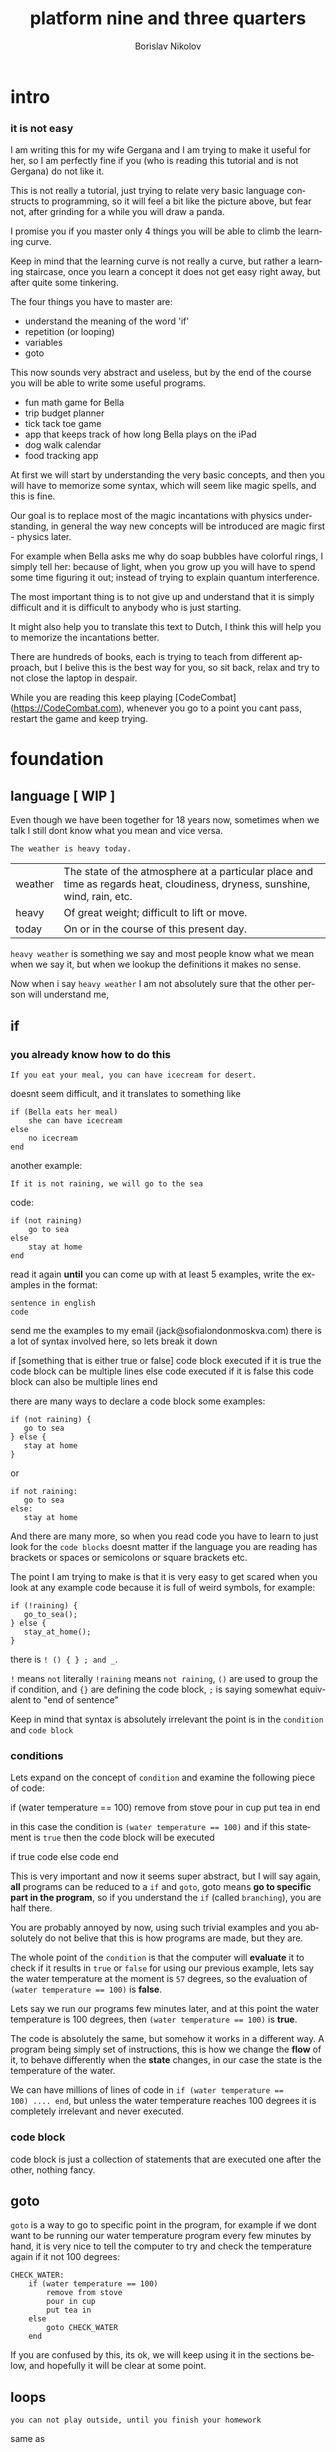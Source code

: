 #+TITLE:     platform nine and three quarters
#+AUTHOR:    Borislav Nikolov
#+EMAIL:     jack@sofialondonmoskva.com
#+LANGUAGE:  en

* intro
#+BEGIN_HTML

<h3>it is not easy</h3>

<img src="well.jpg">

#+END_HTML

I am writing this for my wife Gergana and I am trying to make it
useful for her, so I am perfectly fine if you (who is reading this tutorial and
is not Gergana) do not like it.

This is not really a tutorial, just trying to relate very basic language constructs to programming,
so it will feel a bit like the picture above, but fear not, after grinding for a while you will draw a panda.

I promise you if you master only 4 things you will be able to climb the learning curve.

Keep in mind that the learning curve is not really a curve, but rather
a learning staircase, once you learn a concept it does not get easy right away, but after quite some tinkering.

The four things you have to master are:

 * understand the meaning of the word 'if'
 * repetition (or looping)
 * variables
 * goto

This now sounds very abstract and useless, but by the end of the
course you will be able to write some useful programs.

 * fun math game for Bella
 * trip budget planner
 * tick tack toe game
 * app that keeps track of how long Bella plays on the iPad
 * dog walk calendar
 * food tracking app


At first we will start by understanding the very basic concepts, and
then you will have to memorize some syntax, which will seem like magic
spells, and this is fine.

Our goal is to replace most of the magic incantations with physics
understanding, in general the way new concepts will be introduced are
magic first - physics later.

For example when Bella asks me why do soap bubbles have colorful
rings, I simply tell her: because of light, when you grow up you will
have to spend some time figuring it out; instead of trying to explain
quantum interference.


The most important thing is to not give up and understand that it is
simply difficult and it is difficult to anybody who is just starting.

It might also help you to translate this text to Dutch, I think this
will help you to memorize the incantations better.

There are hundreds of books, each is trying to teach from different
approach, but I belive this is the best way for you, so sit back,
relax and try to not close the laptop in despair.


While you are reading this keep playing [CodeCombat](https://CodeCombat.com), whenever you go to a point you cant pass, restart the game and keep trying.


* foundation

** language [ WIP ]

Even though we have been together for 18 years now, sometimes when we
talk I still dont know what you mean and vice versa.

#+begin_src
The weather is heavy today.
#+end_src

| weather | The state of the atmosphere at a particular place and time as regards heat, cloudiness, dryness, sunshine, wind, rain, etc. |
| heavy   | Of great weight; difficult to lift or move.                                                                                 |
| today   | On or in the course of this present day.                                                                                    |

~heavy weather~ is something we say and most people know what we mean
when we say it, but when we lookup the definitions it makes no sense.

Now when i say ~heavy weather~ I am not absolutely sure that the other person will understand me,


** if

*** you already know how to do this

#+begin_src
    If you eat your meal, you can have icecream for desert.
#+end_src

doesnt seem difficult, and it translates to something like

#+begin_src
    if (Bella eats her meal)
        she can have icecream
    else
        no icecream
    end
#+end_src

another example:

#+begin_src
    If it is not raining, we will go to the sea
#+end_src

code:

#+begin_src
    if (not raining)
        go to sea
    else
        stay at home
    end
#+end_src

read it again **until** you can come up with at least 5 examples,
write the examples in the format:

#+begin_src
    sentence in english
    code
#+end_src

send me the examples to my email (jack@sofialondonmoskva.com)
there is a lot of syntax involved here, so lets break it down

    if [something that is either true or false]
        code block executed if it is true
        the code block can be multiple lines
    else
        code executed if it is false
        this code block can also be multiple lines
    end

there are many ways to declare a code block some examples:

#+begin_src
    if (not raining) {
       go to sea
    } else {
       stay at home
    }
#+end_src

or

#+begin_src
    if not raining:
       go to sea
    else:
       stay at home
#+end_src

And there are many more, so when you read code you have to learn to
just look for the ~code blocks~ doesnt matter if the language you are
reading has brackets or spaces or semicolons or square brackets etc.

The point I am trying to make is that it is very easy to get scared
when you look at any example code because it is full of weird symbols,
for example:

#+begin_src
    if (!raining) {
       go_to_sea();
    } else {
       stay_at_home();
    }
#+end_src


there is ~! () { } ; and _~.

~!~ means ~not~ literally ~!raining~ means ~not raining~, ~()~ are used to
group the if condition, and ~{}~ are defining the code block, ~;~ is
saying somewhat equivalent to "end of sentence"

Keep in mind that syntax is absolutely irrelevant the point is in the
~condition~ and ~code block~


*** conditions

Lets expand on the concept of ~condition~ and examine the following piece of code:

    if (water temperature == 100)
        remove from stove
        pour in cup
        put tea in
    end

in this case the condition is ~(water temperature == 100)~ and if this statement is ~true~ then the code block will be executed

    if true
       code
    else
       code
    end

This is very important and now it seems super abstract, but I will say
again, *all* programs can be reduced to a ~if~ and ~goto~, goto means
*go to specific part in the program*, so if you understand the ~if~
(called ~branching~), you are half there.

You are probably annoyed by now, using such trivial examples and you
absolutely do not belive that this is how programs are made, but they
are.

The whole point of the ~condition~ is that the computer will
**evaluate** it to check if it results in ~true~ or ~false~ for using
our previous example, lets say the water temperature at the moment is
~57~ degrees, so the evaluation of ~(water temperature == 100)~ is **false**.

Lets say we run our programs few minutes later, and at this point the water temperature is 100 degrees, then ~(water temperature == 100)~ is **true**.

The code is absolutely the same, but somehow it works in a different way.
A program being simply set of instructions, this is how we change the
**flow** of it, to behave differently when the **state**
changes, in our case the state is the temperature of the water.

We can have millions of lines of code in ~if (water temperature ==
100) .... end~, but unless the water temperature reaches 100 degrees
it is completely irrelevant and never executed.

*** code block

code block is just a collection of statements that are executed one after the other, nothing fancy.


** goto

~goto~ is a way to go to specific point in the program, for example if
we dont want to be running our water temperature program every few
minutes by hand, it is very nice to tell the computer to try and check
the temperature again if it not 100 degrees:

#+begin_src
    CHECK_WATER:
        if (water temperature == 100)
            remove from stove
            pour in cup
            put tea in
        else
            goto CHECK_WATER
        end
#+end_src

If you are confused by this, its ok, we will keep using it in the
sections below, and hopefully it will be clear at some point.


** loops

#+begin_src
    you can not play outside, until you finish your homework
#+end_src

same as

#+begin_src
    until homework finished
        no play
    end
    let her play outside
#+end_src

or

#+begin_src
    while not (homework finished)
        no play
    end
    let her play outside
#+end_src

another example is right in the previous section:

#+begin_src
    read it again until you can come up with at least 5 examples,

    until (you can think of 5 examples)
        read the #if section
    end
    read the next section
#+end_src

** infinite loops

while(or until) loop syntax is ~while [condition is true]~, so we can simply do ~while 1 == 1~, or ~while true~


** breaking out of the loop
#+begin_src
    you can play outside after 4 o'clock
#+end_src
so of course she will be super excited and just watch the clock all the time, so this will translate to
#+begin_src
    while true
        if clock == 4pm
            break out of the loop
        end
    end

    play outside :)
#+end_src

** variables

#+begin_src
    lets flip a coin to decide which pizza to order, heads is dominos and tails is newyorkpizza
#+end_src

variables are simply placeholders, their name is irrelevant, we only care about their value

#+begin_src
    order_from = dont know yet
    coin_result = flip coin
    if (coin_result == heads)
        order_from = dominos
    else
        order_from = newyorkpizza
    end
#+end_src

in this example we used 2 variables ~order_from~ and ~coin_result~, in coin_result we simply hold the vaule of the actual coin flip

you can think of a variable as a ~box~ with a label, the label of the box is the **name** of the variable, the content of the box is its **value**

** variables with loops

now this is very of cool

#+begin_src
    with this shampoo you have to wash your hair 5 times, each time put shamoo, wait 3 minutes and rince
#+end_src

so using variables and loops we can do
#+begin_src
    number_of_times = 0
    while number_of_times < 5

        put shampoo
        wait 3 minutes
        rince

        number_of_times = number_of_times + 1
    end
    get out of the bathroom

the computer executes that as follow
#+begin_src
    set number_of_times to 0
    LOOP: is number_of_times < 5
    if yes
        put shampoo
        wait 3 minutes
        rince

        number_of_times = number_of_times + 1
        goto LOOP
    end

    get out of the bathroom
#+end_src

so you can see just as it is about to continue with the program we
~goto~ the loop beginning and check if the condition is still valid

in many languages there is syntactic suggar for this kind of loops,
called ~for~ loop, and for ~x = x + 1~, called incrementing a
variable, to be written as ~x++~

the syntax is something like:
#+begin_src
    for [initial configuration]; [while condition is true]; [do this on each iteration]
#+end_src
in our case this looks like:
#+begin_src
    for number_of_items = 0; number_of_items < 5; number_of_items++
        put shampoo
        wait 3 minutes
        rince
    end
    get out of the bathroom
#+end_src
well.. in most language each of the ~for~ parameters is optional :) so you can have
#+begin_src
    number_of_items = 0
    for ; number_of_items < 5; number_of_items++
        put shampoo
        wait 3 minutes
        rince
    end
    get out of the bathroom
#+end_src
or
#+begin_src
    number_of_items = 0
    for ; number_of_items < 5 ;
        put shampoo
        wait 3 minutes
        rince
        number_of_items++
    end
    get out of the bathroom
#+end_src
wait.. this looks the same as the while loop; yes, yes it does.

we can also use inifinite loop and break out of it
#+begin_src
    number_of_items = 0
    for ;; [same as while 1=1, or while true]
        put shampoo
        wait 3 minutes
        rince
        number_of_items++
        if (number_of_items >= 5)
            break from the loop
        end
    end
    get out of the bathroom
#+end_src
now.. to the core of all cores, the basic of all basics:


** loops are just syntactic suggar for ~if~ and ~goto~


#+begin_src
    number_of_items = 0
    LOOP: if (number_of_items < 5)
            put shampoo
            wait 3 minutes
            rince

            number_of_items++
            goto LOOP
          end

    get out of the bathroom

#+end_src

if you can get past this point, you can be called a programmer

** functions

Functions are a piece of code that you can call whenever you want, some functions take parameters, some not.
Lets use our water boiling example:
#+begin_src
     if (water temperature == 100)
         remove from stove
         pour in cup
         put tea in
     end
#+end_src
You can imagine that checking the water temperature is quite tricky,
well it is easy if it is boiling :) but not so easy if it is not, so
lets write a simple function to check the temperature:
#+begin_src
    function get_water_temperature
       get termometer
       put in pod
       read the termometer value
       return (the termometer value to whoever wants to know the temperature)
    end
#+end_src
the **return** part is where you should focus on, there are functions
that do not return anything, but this is not the case here, we need
the **output** of the function to do something with it.

and now I will rewrite the example to use our nice function:
#+begin_src
     if (get_water_temperature() == 100)
         remove from stove
         pour in cup
         put tea in
     end
#+end_src
I silently added a new notation of ~function_name()~ which is usually
used when a function is ~called~. Then we check if the ~result of the
function is equal to 100~.


Some functions take parameters, for example we can make a
~put_tea_in()~ function that needs 2 parameters, a kind of tea, and
which cup to put the tea in:
#+begin_src
    function put_tea_in(which_tea, which_cup)
        find specific tea(which_tea)
        unpack tea pack
        put in cup
    end
#+end_src
this function does not return anything, but it ~modifies the world~, this is usually the case with functions that dont return anything, otherwise they are quite _useless_.

another example of function with parameters
#+begin_src
    function multiplication(a, b)
        return a * b
    end
#+end_src
we call the function in the same way as ~get_water_temperature()~, but
we add the parameters inside the ~()~ like so: ~put_tea_in(green tea,
pink cup)~

or if we want to do multiplication:
#+begin_src
    if (multiplication(5,10) == 50)
        remove from stove
        pour in cup
        put_tea_in(green tea, pink cup)
    end
#+end_src
Well this example was silly, lets make a more useful one:
#+begin_src
    if (get_water_temperature() == multiplication(10,10)
        remove from stove
        pour in pink cup

        put_tea_in(green tea, pink cup)
    end
#+end_src
or
#+begin_src
    if (multiplication(get_water_temperature(), 10) == 1000)
        remove from stove
        pour in pink cup

        put_tea_in(green tea, pink cup)
    end
#+end_src
haha both are not very useful :) but I want to illustrate how we can
chain call functions, and now that I have written this I think we can
get a better example


* work in progress

## recursion

## bytes

## integers

## strings

## arrays

## maps

## messages

## objects

## input/output

## build our first useful program

## html

## javascript

## git

## build our second app

## machine code

## harvard vs von neumann

## c

## virtual machines

## http

## make js + html communicate with c web server

## sort

## search

## hashing

## make our first database

## mysql

## make our first complex webapp

## distributed computing

## next steps
